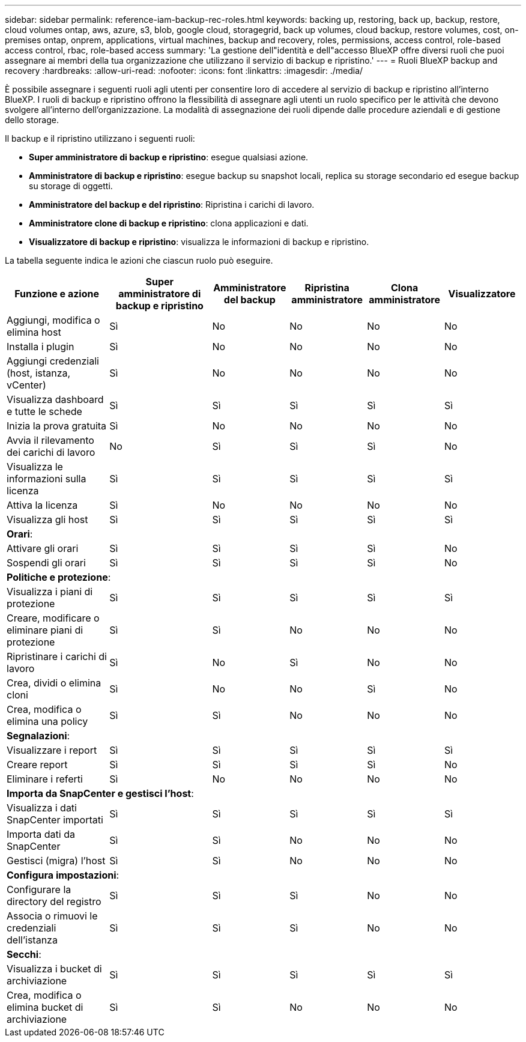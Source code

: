 ---
sidebar: sidebar 
permalink: reference-iam-backup-rec-roles.html 
keywords: backing up, restoring, back up, backup, restore, cloud volumes ontap, aws, azure, s3, blob, google cloud, storagegrid, back up volumes, cloud backup, restore volumes, cost, on-premises ontap, onprem, applications, virtual machines, backup and recovery, roles, permissions, access control, role-based access control, rbac, role-based access 
summary: 'La gestione dell"identità e dell"accesso BlueXP offre diversi ruoli che puoi assegnare ai membri della tua organizzazione che utilizzano il servizio di backup e ripristino.' 
---
= Ruoli BlueXP backup and recovery
:hardbreaks:
:allow-uri-read: 
:nofooter: 
:icons: font
:linkattrs: 
:imagesdir: ./media/


[role="lead"]
È possibile assegnare i seguenti ruoli agli utenti per consentire loro di accedere al servizio di backup e ripristino all'interno BlueXP. I ruoli di backup e ripristino offrono la flessibilità di assegnare agli utenti un ruolo specifico per le attività che devono svolgere all'interno dell'organizzazione. La modalità di assegnazione dei ruoli dipende dalle procedure aziendali e di gestione dello storage.

Il backup e il ripristino utilizzano i seguenti ruoli:

* *Super amministratore di backup e ripristino*: esegue qualsiasi azione.
* *Amministratore di backup e ripristino*: esegue backup su snapshot locali, replica su storage secondario ed esegue backup su storage di oggetti.
* *Amministratore del backup e del ripristino*: Ripristina i carichi di lavoro.
* *Amministratore clone di backup e ripristino*: clona applicazioni e dati.
* *Visualizzatore di backup e ripristino*: visualizza le informazioni di backup e ripristino.


La tabella seguente indica le azioni che ciascun ruolo può eseguire.

[cols="20,20,15,15a,15a,15a"]
|===
| Funzione e azione | Super amministratore di backup e ripristino | Amministratore del backup | Ripristina amministratore | Clona amministratore | Visualizzatore 


| Aggiungi, modifica o elimina host | Sì | No  a| 
No
 a| 
No
 a| 
No



| Installa i plugin | Sì | No  a| 
No
 a| 
No
 a| 
No



| Aggiungi credenziali (host, istanza, vCenter) | Sì | No  a| 
No
 a| 
No
 a| 
No



| Visualizza dashboard e tutte le schede | Sì | Sì  a| 
Sì
 a| 
Sì
 a| 
Sì



| Inizia la prova gratuita | Sì | No  a| 
No
 a| 
No
 a| 
No



| Avvia il rilevamento dei carichi di lavoro | No | Sì  a| 
Sì
 a| 
Sì
 a| 
No



| Visualizza le informazioni sulla licenza | Sì | Sì  a| 
Sì
 a| 
Sì
 a| 
Sì



| Attiva la licenza | Sì | No  a| 
No
 a| 
No
 a| 
No



| Visualizza gli host | Sì | Sì  a| 
Sì
 a| 
Sì
 a| 
Sì



6+| *Orari*: 


| Attivare gli orari | Sì | Sì  a| 
Sì
 a| 
Sì
 a| 
No



| Sospendi gli orari | Sì | Sì  a| 
Sì
 a| 
Sì
 a| 
No



6+| *Politiche e protezione*: 


| Visualizza i piani di protezione | Sì | Sì  a| 
Sì
 a| 
Sì
 a| 
Sì



| Creare, modificare o eliminare piani di protezione | Sì | Sì  a| 
No
 a| 
No
 a| 
No



| Ripristinare i carichi di lavoro | Sì | No  a| 
Sì
 a| 
No
 a| 
No



| Crea, dividi o elimina cloni | Sì | No  a| 
No
 a| 
Sì
 a| 
No



| Crea, modifica o elimina una policy | Sì | Sì  a| 
No
 a| 
No
 a| 
No



6+| *Segnalazioni*: 


| Visualizzare i report | Sì | Sì  a| 
Sì
 a| 
Sì
 a| 
Sì



| Creare report | Sì | Sì  a| 
Sì
 a| 
Sì
 a| 
No



| Eliminare i referti | Sì | No  a| 
No
 a| 
No
 a| 
No



6+| *Importa da SnapCenter e gestisci l'host*: 


| Visualizza i dati SnapCenter importati | Sì | Sì  a| 
Sì
 a| 
Sì
 a| 
Sì



| Importa dati da SnapCenter | Sì | Sì  a| 
No
 a| 
No
 a| 
No



| Gestisci (migra) l'host | Sì | Sì  a| 
No
 a| 
No
 a| 
No



6+| *Configura impostazioni*: 


| Configurare la directory del registro | Sì | Sì  a| 
Sì
 a| 
No
 a| 
No



| Associa o rimuovi le credenziali dell'istanza | Sì | Sì  a| 
Sì
 a| 
No
 a| 
No



6+| *Secchi*: 


| Visualizza i bucket di archiviazione | Sì | Sì  a| 
Sì
 a| 
Sì
 a| 
Sì



| Crea, modifica o elimina bucket di archiviazione | Sì | Sì  a| 
No
 a| 
No
 a| 
No

|===